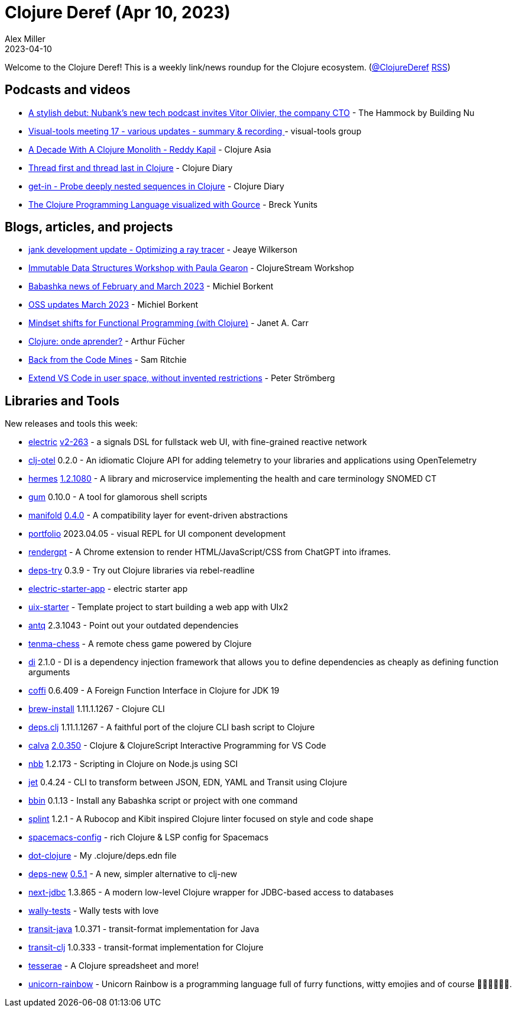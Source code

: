 = Clojure Deref (Apr 10, 2023)
Alex Miller
2023-04-10
:jbake-type: post

ifdef::env-github,env-browser[:outfilesuffix: .adoc]

Welcome to the Clojure Deref! This is a weekly link/news roundup for the Clojure ecosystem. (https://twitter.com/ClojureDeref[@ClojureDeref] https://clojure.org/feed.xml[RSS])

== Podcasts and videos

* https://building.nubank.com.br/the-hammock-nubank-new-podcast-about-technology/[A stylish debut: Nubank’s new tech podcast invites Vitor Olivier, the company CTO] - The Hammock by Building Nu
* https://clojureverse.org/t/visual-tools-meeting-17-various-updates-summary-recording/9928[Visual-tools meeting 17 - various updates - summary & recording ] - visual-tools group
* https://youtu.be/cuCtYJ5KUjc[A Decade With A Clojure Monolith - Reddy Kapil] - Clojure Asia
* https://www.youtube.com/watch?v=v98w6Bdw3zU[Thread first and thread last in Clojure] - Clojure Diary
* https://www.youtube.com/watch?v=9bQCJ5FquBY[get-in - Probe deeply nested sequences in Clojure] - Clojure Diary
* https://www.youtube.com/watch?v=wM5sxT0BEdU[The Clojure Programming Language visualized with Gource] - Breck Yunits

== Blogs, articles, and projects

* https://jank-lang.org/blog/2023-04-07-ray-tracing/[jank development update - Optimizing a ray tracer] - Jeaye Wilkerson
* https://clojure.stream/workshops/data-structures[Immutable Data Structures Workshop with Paula Gearon] - ClojureStream Workshop
* https://blog.michielborkent.nl/babashka-news-feb-mar-2023.html[Babashka news of February and March 2023] - Michiel Borkent
* https://blog.michielborkent.nl/oss-updates-mar-2023.html[OSS updates March 2023] - Michiel Borkent
* https://blog.janetacarr.com/mindset-shifts-for-functional-programming-with-clojure/[Mindset shifts for Functional Programming (with Clojure)] - Janet A. Carr
* https://dev.to/afucher/clojure-onde-aprender-28c5[Clojure: onde aprender?] - Arthur Fücher
* https://roadtoreality.substack.com/p/back-from-the-code-mines[Back from the Code Mines] - Sam Ritchie
* https://blog.agical.se/en/posts/extend-vs-code-in-user-space--without-invented-restrictions/[Extend VS Code in user space, without invented restrictions] - Peter Strömberg

== Libraries and Tools

New releases and tools this week:

* https://github.com/hyperfiddle/electric[electric] https://github.com/hyperfiddle/electric/blob/master/CHANGELOG.md[v2-263] - a signals DSL for fullstack web UI, with fine-grained reactive network
* https://github.com/steffan-westcott/clj-otel[clj-otel] 0.2.0 - An idiomatic Clojure API for adding telemetry to your libraries and applications using OpenTelemetry
* https://github.com/wardle/hermes[hermes] https://github.com/wardle/hermes/releases/tag/v1.2.1080[1.2.1080] - A library and microservice implementing the health and care terminology SNOMED CT
* https://github.com/charmbracelet/gum[gum] 0.10.0 - A tool for glamorous shell scripts
* https://github.com/clj-commons/manifold[manifold] https://github.com/clj-commons/manifold/blob/0.4.0/CHANGES.md[0.4.0] - A compatibility layer for event-driven abstractions
* https://github.com/cjohansen/portfolio[portfolio] 2023.04.05 - visual REPL for UI component development
* https://github.com/matthewdowney/rendergpt[rendergpt]  - A Chrome extension to render HTML/JavaScript/CSS from ChatGPT into iframes.
* https://github.com/eval/deps-try[deps-try] 0.3.9 - Try out Clojure libraries via rebel-readline
* https://github.com/hyperfiddle/electric-starter-app[electric-starter-app]  - electric starter app
* https://github.com/pitch-io/uix-starter[uix-starter]  - Template project to start building a web app with UIx2
* https://github.com/liquidz/antq[antq] 2.3.1043 - Point out your outdated dependencies
* https://github.com/danilomo/tenma-chess[tenma-chess]  - A remote chess game powered by Clojure
* https://github.com/darkleaf/di[di] 2.1.0 - DI is a dependency injection framework that allows you to define dependencies as cheaply as defining function arguments
* https://github.com/IGJoshua/coffi[coffi] 0.6.409 - A Foreign Function Interface in Clojure for JDK 19
* https://github.com/clojure/brew-install[brew-install] 1.11.1.1267 - Clojure CLI
* https://github.com/borkdude/deps.clj[deps.clj] 1.11.1.1267 - A faithful port of the clojure CLI bash script to Clojure
* https://github.com/BetterThanTomorrow/calva[calva] https://github.com/BetterThanTomorrow/calva/releases/tag/v2.0.350[2.0.350] - Clojure & ClojureScript Interactive Programming for VS Code
* https://github.com/babashka/nbb[nbb] 1.2.173 - Scripting in Clojure on Node.js using SCI
* https://github.com/borkdude/jet[jet] 0.4.24 - CLI to transform between JSON, EDN, YAML and Transit using Clojure
* https://github.com/babashka/bbin[bbin] 0.1.13 - Install any Babashka script or project with one command
* https://github.com/noahtheduke/splint[splint] 1.2.1 - A Rubocop and Kibit inspired Clojure linter focused on style and code shape
* https://github.com/practicalli/spacemacs-config[spacemacs-config]  - rich Clojure & LSP config for Spacemacs
* https://github.com/seancorfield/dot-clojure[dot-clojure]  - My .clojure/deps.edn file
* https://github.com/seancorfield/deps-new[deps-new] https://github.com/seancorfield/deps-new/releases/tag/v0.5.1[0.5.1] - A new, simpler alternative to clj-new
* https://github.com/seancorfield/next-jdbc[next-jdbc] 1.3.865 - A modern low-level Clojure wrapper for JDBC-based access to databases
* https://github.com/pfeodrippe/wally-tests[wally-tests]  - Wally tests with love
* https://github.com/cognitect/transit-java[transit-java] 1.0.371 - transit-format implementation for Java
* https://github.com/cognitect/transit-clj[transit-clj] 1.0.333 - transit-format implementation for Clojure
* https://github.com/lumberdev/tesserae[tesserae]  - A Clojure spreadsheet and more!
* https://github.com/Flexiana/unicorn-rainbow[unicorn-rainbow]  - Unicorn Rainbow is a programming language full of furry functions, witty emojies and of course 🌈🌈🌈🦄🦄🦄.